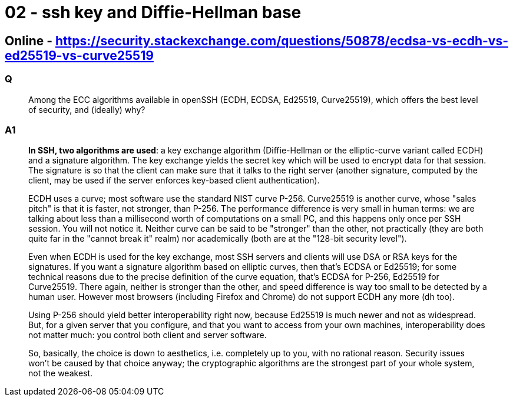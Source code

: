 
= 02 - ssh key and Diffie-Hellman base

== Online - https://security.stackexchange.com/questions/50878/ecdsa-vs-ecdh-vs-ed25519-vs-curve25519

=== Q

[quote,]
____
Among the ECC algorithms available in openSSH (ECDH, ECDSA, Ed25519, Curve25519), which offers the best level of
security, and (ideally) why?
____

=== A1

[quote,]
____
*In SSH, two algorithms are used*: a key exchange algorithm (Diffie-Hellman or the elliptic-curve variant called ECDH)
and a signature algorithm. The key exchange yields the secret key which will be used to encrypt data for that session.
The signature is so that the client can make sure that it talks to the right server (another signature, computed by the
client, may be used if the server enforces key-based client authentication).

ECDH uses a curve; most software use the standard NIST curve P-256. Curve25519 is another curve, whose "sales pitch" is
that it is faster, not stronger, than P-256. The performance difference is very small in human terms: we are talking
about less than a millisecond worth of computations on a small PC, and this happens only once per SSH session. You will
not notice it. Neither curve can be said to be "stronger" than the other, not practically (they are both quite far in
the "cannot break it" realm) nor academically (both are at the "128-bit security level").

Even when ECDH is used for the key exchange, most SSH servers and clients will use DSA or RSA keys for the signatures.
If you want a signature algorithm based on elliptic curves, then that's ECDSA or Ed25519; for some technical reasons due
to the precise definition of the curve equation, that's ECDSA for P-256, Ed25519 for Curve25519. There again, neither is
stronger than the other, and speed difference is way too small to be detected by a human user. However most browsers
(including Firefox and Chrome) do not support ECDH any more (dh too).

Using P-256 should yield better interoperability right now, because Ed25519 is much newer and not as widespread. But,
for a given server that you configure, and that you want to access from your own machines, interoperability does not
matter much: you control both client and server software.

So, basically, the choice is down to aesthetics, i.e. completely up to you, with no rational reason. Security issues
won't be caused by that choice anyway; the cryptographic algorithms are the strongest part of your whole system, not the
weakest.
____
